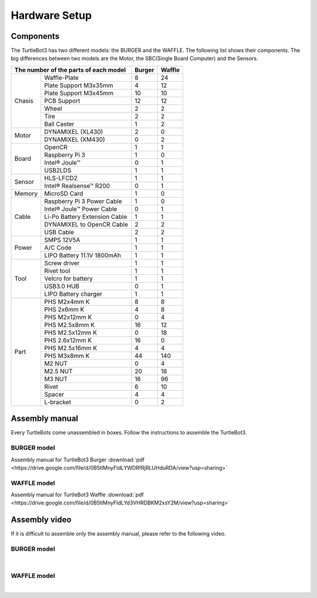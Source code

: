Hardware Setup
==============

.. image:: _static/hardware/turtlebot3_models_rd2.png

Components
----------

The TurtleBot3 has two different models: the BURGER and the WAFFLE. The following list shows their components. The big differences between two models are the Motor, the SBC(Single Board Computer) and the Sensors.

+---------------+--------------------------------+--------+---------+
| The number of the parts of each model          | Burger | Waffle  |
+===============+================================+========+=========+
|               | Waffle-Plate                   | 8      | 24      |
+               +--------------------------------+--------+---------+
|               | Plate Support M3x35mm          | 4      | 12      |
+               +--------------------------------+--------+---------+
|               | Plate Support M3x45mm          | 10     | 10      |
+               +--------------------------------+--------+---------+
| Chasis        | PCB Support                    | 12     | 12      |
+               +--------------------------------+--------+---------+
|               | Wheel                          | 2      | 2       |
+               +--------------------------------+--------+---------+
|               | Tire                           | 2      | 2       |
+               +--------------------------------+--------+---------+
|               | Ball Caster                    | 1      | 2       |
+---------------+--------------------------------+--------+---------+
|               | DYNAMIXEL (XL430)              | 2      | 0       |
+ Motor         +--------------------------------+--------+---------+
|               | DYNAMIXEL (XM430)              | 0      | 2       |
+---------------+--------------------------------+--------+---------+
|               | OpenCR                         | 1      | 1       |
+               +--------------------------------+--------+---------+
|               | Raspberry Pi 3                 | 1      | 0       |
+ Board         +--------------------------------+--------+---------+
|               | Intel® Joule™                  | 0      | 1       |
+               +--------------------------------+--------+---------+
|               | USB2LDS                        | 1      | 1       |
+---------------+--------------------------------+--------+---------+
|               | HLS-LFCD2                      | 1      | 1       |
+ Sensor        +--------------------------------+--------+---------+
|               | Intel® Realsense™ R200         | 0      | 1       |
+---------------+--------------------------------+--------+---------+
| Memory        | MicroSD Card                   | 1      | 0       |
+---------------+--------------------------------+--------+---------+
|               | Raspberry Pi 3 Power Cable     | 1      | 0       |
+               +--------------------------------+--------+---------+
|               | Intel® Joule™ Power Cable      | 0      | 1       |
+               +--------------------------------+--------+---------+
| Cable         | Li-Po Battery Extension Cable  | 1      | 1       |
+               +--------------------------------+--------+---------+
|               | DYNAMIXEL to OpenCR Cable      | 2      | 2       |
+               +--------------------------------+--------+---------+
|               | USB Cable                      | 2      | 2       |
+---------------+--------------------------------+--------+---------+
|               | SMPS 12V5A                     | 1      | 1       |
+               +--------------------------------+--------+---------+
| Power         | A/C Code                       | 1      | 1       |
+               +--------------------------------+--------+---------+
|               | LIPO Battery 11.1V 1800mAh     | 1      | 1       |
+---------------+--------------------------------+--------+---------+
|               | Screw driver                   | 1      | 1       |
+               +--------------------------------+--------+---------+
|               | Rivet tool                     | 1      | 1       |
+               +--------------------------------+--------+---------+
| Tool          | Velcro for battery             | 1      | 1       |
+               +--------------------------------+--------+---------+
|               | USB3.0 HUB                     | 0      | 1       |
+               +--------------------------------+--------+---------+
|               | LIPO Battery charger           | 1      | 1       |
+---------------+--------------------------------+--------+---------+
|               | PHS M2x4mm K                   | 8      | 8       |
+               +--------------------------------+--------+---------+
|               | PHS 2x6mm K                    | 4      | 8       |
+               +--------------------------------+--------+---------+
|               | PHS M2x12mm K                  | 0      | 4       |
+               +--------------------------------+--------+---------+
|               | PHS M2.5x8mm K                 | 16     | 12      |
+               +--------------------------------+--------+---------+
|               | PHS M2.5x12mm K                | 0      | 18      |
+               +--------------------------------+--------+---------+
|               | PHS 2.6x12mm K                 | 16     | 0       |
+               +--------------------------------+--------+---------+
|               | PHS M2.5x16mm K                | 4      | 4       |
+ Part          +--------------------------------+--------+---------+
|               | PHS M3x8mm K                   | 44     | 140     |
+               +--------------------------------+--------+---------+
|               | M2 NUT                         | 0      | 4       |
+               +--------------------------------+--------+---------+
|               | M2.5 NUT                       | 20     | 18      |
+               +--------------------------------+--------+---------+
|               | M3 NUT                         | 16     | 96      |
+               +--------------------------------+--------+---------+
|               | Rivet                          | 6      | 10      |
+               +--------------------------------+--------+---------+
|               | Spacer                         | 4      | 4       |
+               +--------------------------------+--------+---------+
|               | L-bracket                      | 0      | 2       |
+---------------+--------------------------------+--------+---------+

Assembly manual
---------------

Every TurtleBots come unassembled in boxes. Follow the instructions to assemble the TurtleBot3.

BURGER model
~~~~~~~~~~~~

Assembly manual for TurtleBot3 Burger :download:`pdf <https://drive.google.com/file/d/0B5tlMnyFIdLYWDRfRjRLUHduRDA/view?usp=sharing>`

WAFFLE model
~~~~~~~~~~~~

Assembly manual for TurtleBot3 Waffle :download:`pdf <https://drive.google.com/file/d/0B5tlMnyFIdLYd3VHRDBKM2xsY2M/view?usp=sharing>`

Assembly video
--------------

If it is difficult to assemble only the assembly manual, please refer to the following video.


BURGER model
~~~~~~~~~~~~

.. raw:: html

  <iframe width="640" height="360" src="https://www.youtube.com/embed/rvm-m2ogrLA" frameborder="0" allowfullscreen></iframe>

|

WAFFLE model
~~~~~~~~~~~~

.. raw:: html

  <iframe width="640" height="360" src="https://www.youtube.com/embed/1nTMyr4ybi0" frameborder="0" allowfullscreen></iframe>

|
